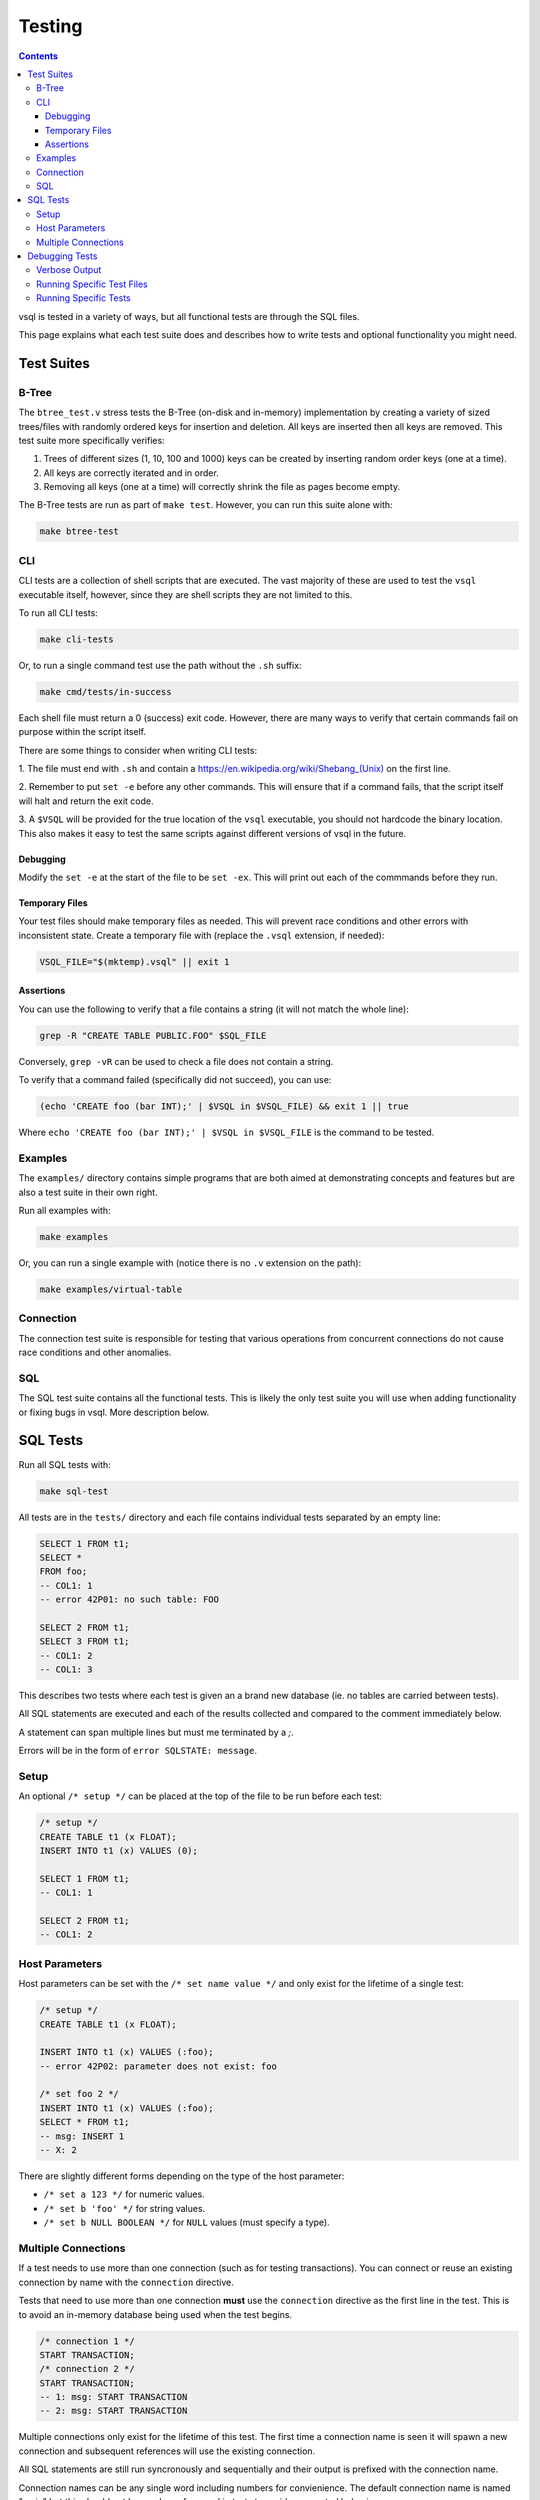 Testing
=======

.. contents::

vsql is tested in a variety of ways, but all functional tests are through the
SQL files.

This page explains what each test suite does and describes how to write tests
and optional functionality you might need.

Test Suites
-----------

B-Tree
^^^^^^

The ``btree_test.v`` stress tests the B-Tree (on-disk and in-memory)
implementation by creating a variety of sized trees/files with randomly ordered
keys for insertion and deletion. All keys are inserted then all keys are
removed. This test suite more specifically verifies:

1. Trees of different sizes (1, 10, 100 and 1000) keys can be created by inserting random order keys (one at a time).
2. All keys are correctly iterated and in order.
3. Removing all keys (one at a time) will correctly shrink the file as pages become empty.

The B-Tree tests are run as part of ``make test``. However, you can run this
suite alone with:

.. code-block:: sh

   make btree-test

CLI
^^^

CLI tests are a collection of shell scripts that are executed. The vast majority
of these are used to test the ``vsql`` executable itself, however, since they
are shell scripts they are not limited to this.

To run all CLI tests:

.. code-block:: sh

   make cli-tests

Or, to run a single command test use the path without the ``.sh`` suffix:

.. code-block:: sh

   make cmd/tests/in-success

Each shell file must return a 0 (success) exit code. However, there are many
ways to verify that certain commands fail on purpose within the script itself.

There are some things to consider when writing CLI tests:

1. The file must end with ``.sh`` and contain a
`https://en.wikipedia.org/wiki/Shebang_(Unix) <shebang>`_ on the first line.

2. Remember to put ``set -e`` before any other commands. This will ensure that
if a command fails, that the script itself will halt and return the exit code.

3. A ``$VSQL`` will be provided for the true location of the ``vsql``
executable, you should not hardcode the binary location. This also makes it easy
to test the same scripts against different versions of vsql in the future.

Debugging
*********

Modify the ``set -e`` at the start of the file to be ``set -ex``. This will
print out each of the commmands before they run.

Temporary Files
***************

Your test files should make temporary files as needed. This will prevent race
conditions and other errors with inconsistent state. Create a temporary file
with (replace the ``.vsql`` extension, if needed):

.. code-block:: sh

   VSQL_FILE="$(mktemp).vsql" || exit 1

Assertions
**********

You can use the following to verify that a file contains a string (it will not
match the whole line):

.. code-block:: sh

   grep -R "CREATE TABLE PUBLIC.FOO" $SQL_FILE

Conversely, ``grep -vR`` can be used to check a file does not contain a string.

To verify that a command failed (specifically did not succeed), you can use:

.. code-block:: sh

   (echo 'CREATE foo (bar INT);' | $VSQL in $VSQL_FILE) && exit 1 || true

Where ``echo 'CREATE foo (bar INT);' | $VSQL in $VSQL_FILE`` is the command to
be tested.

Examples
^^^^^^^^

The ``examples/`` directory contains simple programs that are both aimed at
demonstrating concepts and features but are also a test suite in their own
right.

Run all examples with:

.. code-block:: sh

   make examples

Or, you can run a single example with (notice there is no ``.v`` extension on
the path):

.. code-block:: sh

   make examples/virtual-table

Connection
^^^^^^^^^^

The connection test suite is responsible for testing that various operations
from concurrent connections do not cause race conditions and other anomalies.

SQL
^^^

The SQL test suite contains all the functional tests. This is likely the only
test suite you will use when adding functionality or fixing bugs in vsql. More
description below.

SQL Tests
---------

Run all SQL tests with:

.. code-block:: sh

   make sql-test

All tests are in the ``tests/`` directory and each file contains individual
tests separated by an empty line:

.. code-block:: sql

   SELECT 1 FROM t1;
   SELECT *
   FROM foo;
   -- COL1: 1
   -- error 42P01: no such table: FOO
   
   SELECT 2 FROM t1;
   SELECT 3 FROM t1;
   -- COL1: 2
   -- COL1: 3

This describes two tests where each test is given an a brand new database (ie.
no tables are carried between tests).

All SQL statements are executed and each of the results collected and compared
to the comment immediately below.

A statement can span multiple lines but must me terminated by a `;`.

Errors will be in the form of ``error SQLSTATE: message``.

Setup
^^^^^

An optional ``/* setup */`` can be placed at the top of the file to be run
before each test:

.. code-block:: sql

   /* setup */
   CREATE TABLE t1 (x FLOAT);
   INSERT INTO t1 (x) VALUES (0);
   
   SELECT 1 FROM t1;
   -- COL1: 1
   
   SELECT 2 FROM t1;
   -- COL1: 2

Host Parameters
^^^^^^^^^^^^^^^

Host parameters can be set with the ``/* set name value */`` and only exist for
the lifetime of a single test:

.. code-block:: sql

   /* setup */
   CREATE TABLE t1 (x FLOAT);
   
   INSERT INTO t1 (x) VALUES (:foo);
   -- error 42P02: parameter does not exist: foo
   
   /* set foo 2 */
   INSERT INTO t1 (x) VALUES (:foo);
   SELECT * FROM t1;
   -- msg: INSERT 1
   -- X: 2

There are slightly different forms depending on the type of the host parameter:

- ``/* set a 123 */`` for numeric values.
- ``/* set b 'foo' */`` for string values.
- ``/* set b NULL BOOLEAN */`` for ``NULL`` values (must specify a type).

Multiple Connections
^^^^^^^^^^^^^^^^^^^^

If a test needs to use more than one connection (such as for testing
transactions). You can connect or reuse an existing connection by name with the
``connection`` directive.

Tests that need to use more than one connection **must** use the ``connection``
directive as the first line in the test. This is to avoid an in-memory database
being used when the test begins.

.. code-block:: sql

   /* connection 1 */
   START TRANSACTION;
   /* connection 2 */
   START TRANSACTION;
   -- 1: msg: START TRANSACTION
   -- 2: msg: START TRANSACTION

Multiple connections only exist for the lifetime of this test. The first time a
connection name is seen it will spawn a new connection and subsequent references
will use the existing connection.

All SQL statements are still run syncronously and sequentially and their output
is prefixed with the connection name.

Connection names can be any single word including numbers for convienience. The
default connection name is named "main" but this should not be used or
referenced in tests to avoid unexpected behavior.

Debugging Tests
---------------

Verbose Output
^^^^^^^^^^^^^^

By default tests will be silent, only outputting contextual information on
failure. However, in some cases (such as debugging crashes) you might want more
verbose output.

You can set the environment variable ``$VERBOSE`` to any value other than empty,
such as:

.. code-block:: sh

   VERBOSE=1 make sql-test

Running Specific Test Files
^^^^^^^^^^^^^^^^^^^^^^^^^^^

If you need to debug a specific sql test file, or just want quicker iterations,
you can use the ``$TEST`` environment variable:

.. code-block:: sql

   # only run tests/transaction.sql
   TEST=transaction make sql-test

Running Specific Tests
^^^^^^^^^^^^^^^^^^^^^^

Even more specific than test files, you can run a single test by including the
line referenced in the output. This is the same as the last line of the expected
output.

For example the output a failed test output might be:

.. code-block:: text

       Left value:
         at tests/subquery.sql:32:
   X: 123 Y: hello
       Right value:
         at tests/subquery.sql:32:
   error 42601: syntax error: unknown column: Y

Running the specific test again can be done with:

.. code-block:: sh

   TEST=subquery:32 make sql-test
